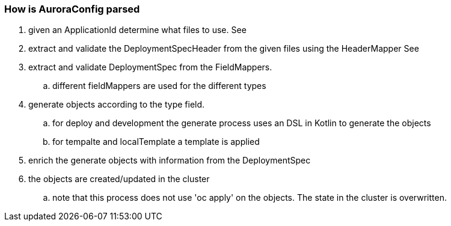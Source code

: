 

=== How is AuroraConfig parsed
. given an ApplicationId determine what files to use. See anchor:Files[]
. extract and validate the DeploymentSpecHeader from the given files using the HeaderMapper See anchor:Header[]
. extract and validate DeploymentSpec from the FieldMappers.
.. different fieldMappers are used for the different types
. generate objects according to the type field.
.. for deploy and development the generate process uses an DSL in Kotlin to generate the objects
.. for tempalte and localTemplate a template is applied
. enrich the generate objects with information from the DeploymentSpec
. the objects are created/updated in the cluster
.. note that this process does not use 'oc apply' on the objects. The state in the cluster is overwritten.
